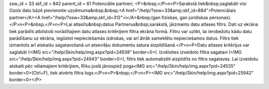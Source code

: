 ssw_id = 33skf_id = 842parent_id = 61Potenciālie partneri;<P>&nbsp;</P>\n<P>Sarakstā tiek&nbsp;saglabāti visi Ozols datu bāzē pievienotie uzņēmuma&nbsp;&nbsp;<A href="/help/?ssw=33&amp;skf_id=884">Potenciālais partner</A><A href="/help/?ssw=33&amp;skf_id=312">i</A>&nbsp;(gan fiziskas, gan juridiskas personas).</P>\n<P>&nbsp;</P>\n<P>Lai atlasītu&nbsp;datus Partnerus&nbsp;sarakstā, jāizmanto datu atlases filtrs. Dati uz ekrāna tiek parādīti atbilstoši norādītajiem datu atlases kritērijiem filtra ekrāna formā. Filtru var uzlikt, lai ierobežotu kādu datu parādīšanu uz ekrāna, iegūstot nepieciešamās izdrukas, vai arī ātrāk sameklētu nepieciešamos datus. Filtrs tiek izmantots arī atskaišu sagatavošanā un atsevišķu dokumentu satura aizpildīšanā.</P>\n<P>Datu atlases kritērijus var saglabāt (<IMG src="/help/Skin/help/img.aspx?pid=24938" border=0>). Izvēloties izveidoto filtra sagatavi (<IMG src="/help/Skin/help/img.aspx?pid=24943" border=0>), filtrs tiek automatizēti aizpildīts no filtra sagataves. Lai izveidotu atskaiti pēc vēlamajiem kritērijiem, Rīku joslā jānospiež poga<IMG src="/help/Skin/help/img.aspx?pid=24535" border=0>(Ctrl+F), tiek atvērts filtra logs:</P>\n<P>&nbsp;</P>\n<P><IMG src="/help/Skin/help/img.aspx?pid=25942" border=0></P>